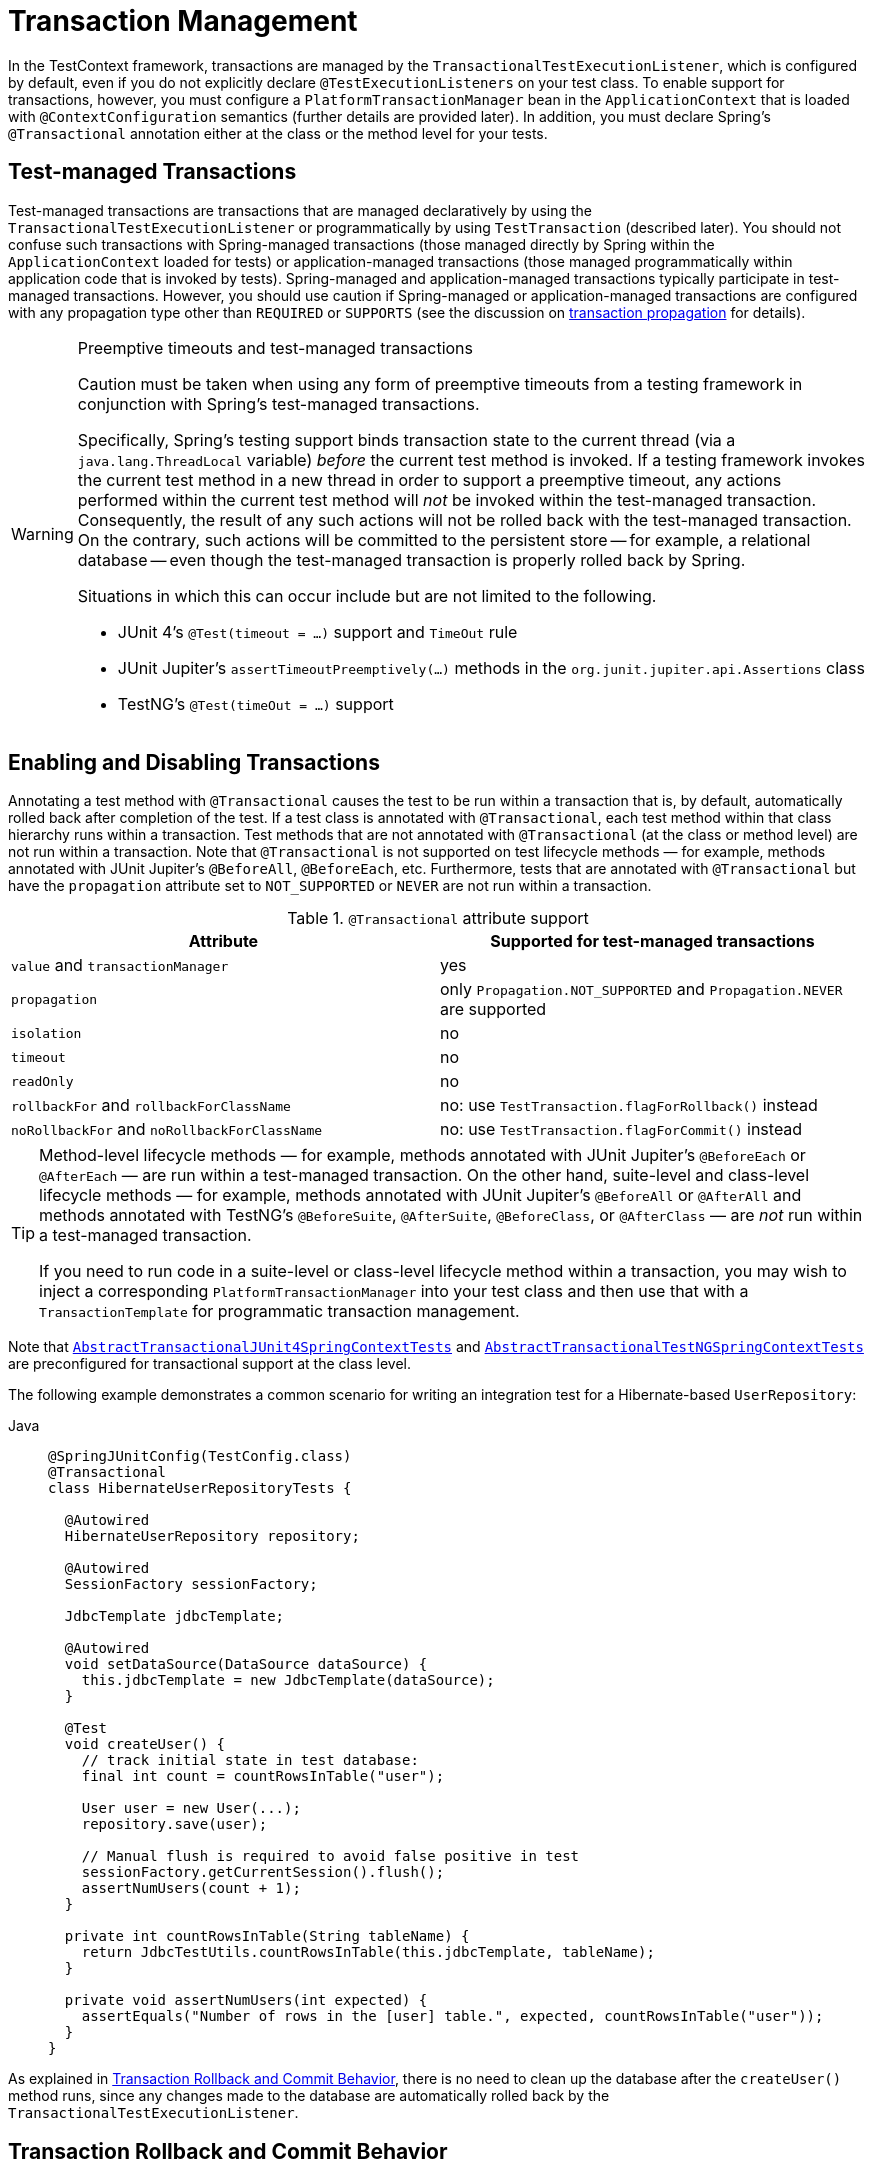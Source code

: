 [[testcontext-tx]]
= Transaction Management

In the TestContext framework, transactions are managed by the
`TransactionalTestExecutionListener`, which is configured by default, even if you do not
explicitly declare `@TestExecutionListeners` on your test class. To enable support for
transactions, however, you must configure a `PlatformTransactionManager` bean in the
`ApplicationContext` that is loaded with `@ContextConfiguration` semantics (further
details are provided later). In addition, you must declare Spring's `@Transactional`
annotation either at the class or the method level for your tests.

[[testcontext-tx-test-managed-transactions]]
== Test-managed Transactions

Test-managed transactions are transactions that are managed declaratively by using the
`TransactionalTestExecutionListener` or programmatically by using `TestTransaction`
(described later). You should not confuse such transactions with Spring-managed
transactions (those managed directly by Spring within the `ApplicationContext` loaded for
tests) or application-managed transactions (those managed programmatically within
application code that is invoked by tests). Spring-managed and application-managed
transactions typically participate in test-managed transactions. However, you should use
caution if Spring-managed or application-managed transactions are configured with any
propagation type other than `REQUIRED` or `SUPPORTS` (see the discussion on
xref:data-access/transaction/declarative/tx-propagation.adoc[transaction propagation] for details).

.Preemptive timeouts and test-managed transactions
[WARNING]
====
Caution must be taken when using any form of preemptive timeouts from a testing framework
in conjunction with Spring's test-managed transactions.

Specifically, Spring’s testing support binds transaction state to the current thread (via
a `java.lang.ThreadLocal` variable) _before_ the current test method is invoked. If a
testing framework invokes the current test method in a new thread in order to support a
preemptive timeout, any actions performed within the current test method will _not_ be
invoked within the test-managed transaction. Consequently, the result of any such actions
will not be rolled back with the test-managed transaction. On the contrary, such actions
will be committed to the persistent store -- for example, a relational database -- even
though the test-managed transaction is properly rolled back by Spring.

Situations in which this can occur include but are not limited to the following.

* JUnit 4's `@Test(timeout = ...)` support and `TimeOut` rule
* JUnit Jupiter's `assertTimeoutPreemptively(...)` methods in the
  `org.junit.jupiter.api.Assertions` class
* TestNG's `@Test(timeOut = ...)` support
====

[[testcontext-tx-enabling-transactions]]
== Enabling and Disabling Transactions

Annotating a test method with `@Transactional` causes the test to be run within a
transaction that is, by default, automatically rolled back after completion of the test.
If a test class is annotated with `@Transactional`, each test method within that class
hierarchy runs within a transaction. Test methods that are not annotated with
`@Transactional` (at the class or method level) are not run within a transaction. Note
that `@Transactional` is not supported on test lifecycle methods — for example, methods
annotated with JUnit Jupiter's `@BeforeAll`, `@BeforeEach`, etc. Furthermore, tests that
are annotated with `@Transactional` but have the `propagation` attribute set to
`NOT_SUPPORTED` or `NEVER` are not run within a transaction.

[[testcontext-tx-attribute-support]]
.`@Transactional` attribute support
|===
|Attribute |Supported for test-managed transactions

|`value` and `transactionManager` |yes

|`propagation` |only `Propagation.NOT_SUPPORTED` and `Propagation.NEVER` are supported

|`isolation` |no

|`timeout` |no

|`readOnly` |no

|`rollbackFor` and `rollbackForClassName` |no: use `TestTransaction.flagForRollback()` instead

|`noRollbackFor` and `noRollbackForClassName` |no: use `TestTransaction.flagForCommit()` instead
|===

[TIP]
====
Method-level lifecycle methods — for example, methods annotated with JUnit Jupiter's
`@BeforeEach` or `@AfterEach` — are run within a test-managed transaction. On the other
hand, suite-level and class-level lifecycle methods — for example, methods annotated with
JUnit Jupiter's `@BeforeAll` or `@AfterAll` and methods annotated with TestNG's
`@BeforeSuite`, `@AfterSuite`, `@BeforeClass`, or `@AfterClass` — are _not_ run within a
test-managed transaction.

If you need to run code in a suite-level or class-level lifecycle method within a
transaction, you may wish to inject a corresponding `PlatformTransactionManager` into
your test class and then use that with a `TransactionTemplate` for programmatic
transaction management.
====

Note that xref:testing/testcontext-framework/support-classes.adoc#testcontext-support-classes-junit4[`AbstractTransactionalJUnit4SpringContextTests`]
 and
xref:testing/testcontext-framework/support-classes.adoc#testcontext-support-classes-testng[`AbstractTransactionalTestNGSpringContextTests`]
are preconfigured for transactional support at the class level.

The following example demonstrates a common scenario for writing an integration test for
a Hibernate-based `UserRepository`:

[tabs]
======
Java::
+
[source,java,indent=0,subs="verbatim,quotes",role="primary"]
----
@SpringJUnitConfig(TestConfig.class)
@Transactional
class HibernateUserRepositoryTests {

  @Autowired
  HibernateUserRepository repository;

  @Autowired
  SessionFactory sessionFactory;

  JdbcTemplate jdbcTemplate;

  @Autowired
  void setDataSource(DataSource dataSource) {
    this.jdbcTemplate = new JdbcTemplate(dataSource);
  }

  @Test
  void createUser() {
    // track initial state in test database:
    final int count = countRowsInTable("user");

    User user = new User(...);
    repository.save(user);

    // Manual flush is required to avoid false positive in test
    sessionFactory.getCurrentSession().flush();
    assertNumUsers(count + 1);
  }

  private int countRowsInTable(String tableName) {
    return JdbcTestUtils.countRowsInTable(this.jdbcTemplate, tableName);
  }

  private void assertNumUsers(int expected) {
    assertEquals("Number of rows in the [user] table.", expected, countRowsInTable("user"));
  }
}
----
======

As explained in xref:testing/testcontext-framework/tx.adoc#testcontext-tx-rollback-and-commit-behavior[Transaction Rollback and Commit Behavior], there is no need to
clean up the database after the `createUser()` method runs, since any changes made to the
database are automatically rolled back by the `TransactionalTestExecutionListener`.

[[testcontext-tx-rollback-and-commit-behavior]]
== Transaction Rollback and Commit Behavior

By default, test transactions will be automatically rolled back after completion of the
test; however, transactional commit and rollback behavior can be configured declaratively
via the `@Commit` and `@Rollback` annotations. See the corresponding entries in the
xref:testing/annotations.adoc[annotation support] section for further details.

[[testcontext-tx-programmatic-tx-mgt]]
== Programmatic Transaction Management

You can interact with test-managed transactions programmatically by using the static
methods in `TestTransaction`. For example, you can use `TestTransaction` within test
methods, before methods, and after methods to start or end the current test-managed
transaction or to configure the current test-managed transaction for rollback or commit.
Support for `TestTransaction` is automatically available whenever the
`TransactionalTestExecutionListener` is enabled.

The following example demonstrates some of the features of `TestTransaction`. See the
javadoc for {today-framework-api}/test/context/transaction/TestTransaction.html[`TestTransaction`]
for further details.

[tabs]
======
Java::
+
[source,java,indent=0,subs="verbatim,quotes",role="primary"]
----
@ContextConfiguration(classes = TestConfig.class)
public class ProgrammaticTransactionManagementTests extends
    AbstractTransactionalJUnit4SpringContextTests {

  @Test
  public void transactionalTest() {
    // assert initial state in test database:
    assertNumUsers(2);

    deleteFromTables("user");

    // changes to the database will be committed!
    TestTransaction.flagForCommit();
    TestTransaction.end();
    assertFalse(TestTransaction.isActive());
    assertNumUsers(0);

    TestTransaction.start();
    // perform other actions against the database that will
    // be automatically rolled back after the test completes...
  }

  protected void assertNumUsers(int expected) {
    assertEquals("Number of rows in the [user] table.", expected, countRowsInTable("user"));
  }
}
----

======

[[testcontext-tx-before-and-after-tx]]
== Running Code Outside of a Transaction

Occasionally, you may need to run certain code before or after a transactional test
method but outside the transactional context -- for example, to verify the initial
database state prior to running your test or to verify expected transactional commit
behavior after your test runs (if the test was configured to commit the transaction).
`TransactionalTestExecutionListener` supports the `@BeforeTransaction` and
`@AfterTransaction` annotations for exactly such scenarios. You can annotate any `void`
method in a test class or any `void` default method in a test interface with one of these
annotations, and the `TransactionalTestExecutionListener` ensures that your
before-transaction method or after-transaction method runs at the appropriate time.

[NOTE]
====
Generally speaking, `@BeforeTransaction` and `@AfterTransaction` methods must not accept
any arguments.

However, as of TODAY Framework 6.1, for tests using the
xref:testing/testcontext-framework/support-classes.adoc#testcontext-junit-jupiter-extension[`SpringExtension`]
with JUnit Jupiter, `@BeforeTransaction` and `@AfterTransaction` methods may optionally
accept arguments which will be resolved by any registered JUnit `ParameterResolver`
extension such as the `SpringExtension`. This means that JUnit-specific arguments like
`TestInfo` or beans from the test's `ApplicationContext` may be provided to
`@BeforeTransaction` and `@AfterTransaction` methods, as demonstrated in the following
example.

[tabs]
======
Java::
+
[source,java,indent=0,subs="verbatim,quotes",role="primary"]
----
@BeforeTransaction
void verifyInitialDatabaseState(@Autowired DataSource dataSource) {
	// Use the DataSource to verify the initial state before a transaction is started
}
----

======
====

[TIP]
====
Any before methods (such as methods annotated with JUnit Jupiter's `@BeforeEach`) and any
after methods (such as methods annotated with JUnit Jupiter's `@AfterEach`) are run
within the test-managed transaction for a transactional test method.

Similarly, methods annotated with `@BeforeTransaction` or `@AfterTransaction` are only
run for transactional test methods.
====

[[testcontext-tx-mgr-config]]
== Configuring a Transaction Manager

`TransactionalTestExecutionListener` expects a `PlatformTransactionManager` bean to be
defined in the Spring `ApplicationContext` for the test. If there are multiple instances
of `PlatformTransactionManager` within the test's `ApplicationContext`, you can declare a
qualifier by using `@Transactional("myTxMgr")` or `@Transactional(transactionManager =
"myTxMgr")`, or `TransactionManagementConfigurer` can be implemented by an
`@Configuration` class. Consult the
{today-framework-api}/test/context/transaction/TestContextTransactionUtils.html#retrieveTransactionManager-cn.taketoday.test.context.TestContext-java.lang.String-[javadoc
for `TestContextTransactionUtils.retrieveTransactionManager()`] for details on the
algorithm used to look up a transaction manager in the test's `ApplicationContext`.

[[testcontext-tx-annotation-demo]]
== Demonstration of All Transaction-related Annotations

The following JUnit Jupiter based example displays a fictitious integration testing
scenario that highlights all transaction-related annotations. The example is not intended
to demonstrate best practices but rather to demonstrate how these annotations can be
used. See the xref:testing/annotations.adoc[annotation support] section for further
information and configuration examples. xref:testing/testcontext-framework/executing-sql.adoc#testcontext-executing-sql-declaratively-tx[Transaction management for `@Sql`]
 contains an additional example that uses `@Sql` for
declarative SQL script execution with default transaction rollback semantics. The
following example shows the relevant annotations:

[tabs]
======
Java::
+
[source,java,indent=0,subs="verbatim,quotes",role="primary"]
----
@SpringJUnitConfig
@Transactional(transactionManager = "txMgr")
@Commit
class FictitiousTransactionalTest {

  @BeforeTransaction
  void verifyInitialDatabaseState() {
    // logic to verify the initial state before a transaction is started
  }

  @BeforeEach
  void setUpTestDataWithinTransaction() {
    // set up test data within the transaction
  }

  @Test
  // overrides the class-level @Commit setting
  @Rollback
  void modifyDatabaseWithinTransaction() {
    // logic which uses the test data and modifies database state
  }

  @AfterEach
  void tearDownWithinTransaction() {
    // run "tear down" logic within the transaction
  }

  @AfterTransaction
  void verifyFinalDatabaseState() {
    // logic to verify the final state after transaction has rolled back
  }

}
----

======

[[testcontext-tx-false-positives]]
.Avoid false positives when testing ORM code
[NOTE]
=====
When you test application code that manipulates the state of a Hibernate session or JPA
persistence context, make sure to flush the underlying unit of work within test methods
that run that code. Failing to flush the underlying unit of work can produce false
positives: Your test passes, but the same code throws an exception in a live, production
environment. Note that this applies to any ORM framework that maintains an in-memory unit
of work. In the following Hibernate-based example test case, one method demonstrates a
false positive, and the other method correctly exposes the results of flushing the
session:

[tabs]
======
Java::
+
[source,java,indent=0,subs="verbatim,quotes",role="primary"]
----
// ...

@Autowired
SessionFactory sessionFactory;

@Transactional
@Test // no expected exception!
public void falsePositive() {
  updateEntityInHibernateSession();
  // False positive: an exception will be thrown once the Hibernate
  // Session is finally flushed (i.e., in production code)
}

@Transactional
@Test(expected = ...)
public void updateWithSessionFlush() {
  updateEntityInHibernateSession();
  // Manual flush is required to avoid false positive in test
  sessionFactory.getCurrentSession().flush();
}

// ...
----

======

The following example shows matching methods for JPA:

[tabs]
======
Java::
+
[source,java,indent=0,subs="verbatim,quotes",role="primary"]
----
 // ...

 @PersistenceContext
 EntityManager entityManager;

 @Transactional
 @Test // no expected exception!
 public void falsePositive() {
   updateEntityInJpaPersistenceContext();
   // False positive: an exception will be thrown once the JPA
   // EntityManager is finally flushed (i.e., in production code)
 }

 @Transactional
 @Test(expected = ...)
 public void updateWithEntityManagerFlush() {
   updateEntityInJpaPersistenceContext();
   // Manual flush is required to avoid false positive in test
   entityManager.flush();
 }

 // ...
----

======
=====

[[testcontext-tx-orm-lifecycle-callbacks]]
.Testing ORM entity lifecycle callbacks
[NOTE]
=====
Similar to the note about avoiding xref:testing/testcontext-framework/tx.adoc#testcontext-tx-false-positives[false positives]
when testing ORM code, if your application makes use of entity lifecycle callbacks (also
known as entity listeners), make sure to flush the underlying unit of work within test
methods that run that code. Failing to _flush_ or _clear_ the underlying unit of work can
result in certain lifecycle callbacks not being invoked.

For example, when using JPA, `@PostPersist`, `@PreUpdate`, and `@PostUpdate` callbacks
will not be called unless `entityManager.flush()` is invoked after an entity has been
saved or updated. Similarly, if an entity is already attached to the current unit of work
(associated with the current persistence context), an attempt to reload the entity will
not result in a `@PostLoad` callback unless `entityManager.clear()` is invoked before the
attempt to reload the entity.

The following example shows how to flush the `EntityManager` to ensure that
`@PostPersist` callbacks are invoked when an entity is persisted. An entity listener with
a `@PostPersist` callback method has been registered for the `Person` entity used in the
example.

[tabs]
======
Java::
+
[source,java,indent=0,subs="verbatim,quotes",role="primary"]
----
	// ...

 @Autowired
 JpaPersonRepository repo;

 @PersistenceContext
 EntityManager entityManager;

 @Transactional
 @Test
 void savePerson() {
   // EntityManager#persist(...) results in @PrePersist but not @PostPersist
   repo.save(new Person("Jane"));

   // Manual flush is required for @PostPersist callback to be invoked
   entityManager.flush();

   // Test code that relies on the @PostPersist callback
   // having been invoked...
 }

 // ...
----

======

See
{today-framework-code}/spring-test/src/test/java/cn/taketoday/test/context/junit/jupiter/orm/JpaEntityListenerTests.java[JpaEntityListenerTests]
in the Spring Framework test suite for working examples using all JPA lifecycle callbacks.
=====


